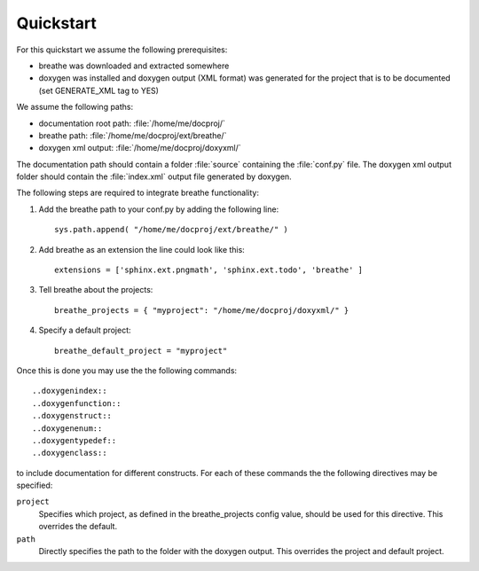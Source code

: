 Quickstart
==========

For this quickstart we assume the following prerequisites:

* breathe was downloaded and extracted somewhere
* doxygen was installed and doxygen output (XML format) was generated for the
  project that is to be documented (set GENERATE_XML tag to YES)

We assume the following paths:

* documentation root path: :file:`/home/me/docproj/`
* breathe path: :file:`/home/me/docproj/ext/breathe/`
* doxygen xml output: :file:`/home/me/docproj/doxyxml/`

The documentation path should contain a folder :file:`source` containing the
:file:`conf.py` file. The doxygen xml output folder should contain the 
:file:`index.xml` output file generated by doxygen.

The following steps are required to integrate breathe functionality:

#. Add the breathe path to your conf.py by adding the following line::

    sys.path.append( "/home/me/docproj/ext/breathe/" )

#. Add breathe as an extension the line could look like this::

    extensions = ['sphinx.ext.pngmath', 'sphinx.ext.todo', 'breathe' ]

#. Tell breathe about the projects::

    breathe_projects = { "myproject": "/home/me/docproj/doxyxml/" }

#. Specify a default project::

    breathe_default_project = "myproject"

Once this is done you may use the the following commands::

  ..doxygenindex::
  ..doxygenfunction::
  ..doxygenstruct::
  ..doxygenenum::
  ..doxygentypedef::
  ..doxygenclass::

to include documentation for different constructs. For each of these commands the
the following directives may be specified:

``project``
   Specifies which project, as defined in the breathe_projects config value,
   should be used for this directive. This overrides the default.

``path``
   Directly specifies the path to the folder with the doxygen output. This
   overrides the project and default project.
